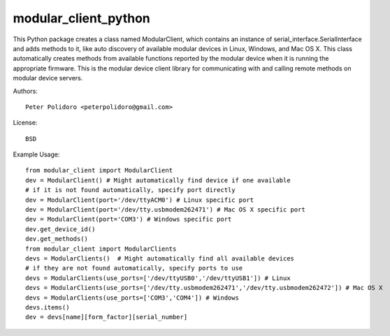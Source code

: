 modular_client_python
=====================

This Python package creates a class named ModularClient, which
contains an instance of serial_interface.SerialInterface and adds methods
to it, like auto discovery of available modular devices in Linux,
Windows, and Mac OS X. This class automatically creates methods from
available functions reported by the modular device when it is running
the appropriate firmware. This is the modular device client library
for communicating with and calling remote methods on modular device
servers.

Authors::

    Peter Polidoro <peterpolidoro@gmail.com>

License::

    BSD

Example Usage::

    from modular_client import ModularClient
    dev = ModularClient() # Might automatically find device if one available
    # if it is not found automatically, specify port directly
    dev = ModularClient(port='/dev/ttyACM0') # Linux specific port
    dev = ModularClient(port='/dev/tty.usbmodem262471') # Mac OS X specific port
    dev = ModularClient(port='COM3') # Windows specific port
    dev.get_device_id()
    dev.get_methods()
    from modular_client import ModularClients
    devs = ModularClients()  # Might automatically find all available devices
    # if they are not found automatically, specify ports to use
    devs = ModularClients(use_ports=['/dev/ttyUSB0','/dev/ttyUSB1']) # Linux
    devs = ModularClients(use_ports=['/dev/tty.usbmodem262471','/dev/tty.usbmodem262472']) # Mac OS X
    devs = ModularClients(use_ports=['COM3','COM4']) # Windows
    devs.items()
    dev = devs[name][form_factor][serial_number]
